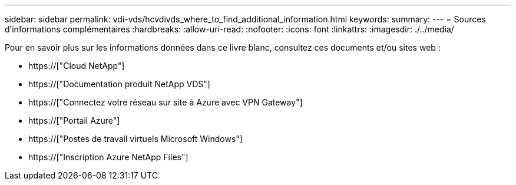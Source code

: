 ---
sidebar: sidebar 
permalink: vdi-vds/hcvdivds_where_to_find_additional_information.html 
keywords:  
summary:  
---
= Sources d'informations complémentaires
:hardbreaks:
:allow-uri-read: 
:nofooter: 
:icons: font
:linkattrs: 
:imagesdir: ./../media/


[role="lead"]
Pour en savoir plus sur les informations données dans ce livre blanc, consultez ces documents et/ou sites web :

* https://["Cloud NetApp"]
* https://["Documentation produit NetApp VDS"]
* https://["Connectez votre réseau sur site à Azure avec VPN Gateway"]
* https://["Portail Azure"]
* https://["Postes de travail virtuels Microsoft Windows"]
* https://["Inscription Azure NetApp Files"]

